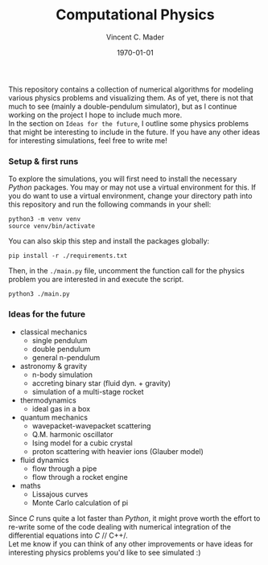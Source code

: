#+latex_class: article
#+latex_class_options: a4paper
#+latex_compiler: pdflatex
#+latex_class_options:
#+latex_header: \input{/home/vinc/docs/LaTeX/reportheader.tex}
#+latex_header_extra: \setlength{\parindent}{0pt}
#+description:
#+keywords:
#+subtitle:
#+date: \today

#+TITLE: Computational Physics
#+AUTHOR: Vincent C. Mader
#+PROPERTY: header-args :tangle ./zshrc
# #+OPTIONS: \n:t

This repository contains a collection of numerical algorithms for modeling
various physics problems and visualizing them. As of yet, there is not that
much to see (mainly a double-pendulum simulator), but as I continue working on
the project I hope to include much more.
\\
In the section on =Ideas for the future=, I outline some physics problems that
might be interesting to include in the future. If you have any other ideas
for interesting simulations, feel free to write me!

*** Setup & first runs
To explore the simulations, you will first need to install the necessary
/Python/ packages. You may or may not use a virtual environment for this.
If you do want to use a virtual environment, change your directory path
into this repository and run the following commands in your shell:

#+begin_src shell
python3 -m venv venv
source venv/bin/activate
#+end_src

You can also skip this step and install the packages globally:

#+begin_src shell
pip install -r ./requirements.txt
#+end_src

Then, in the ~./main.py~ file, uncomment the function call for the physics
problem you are interested in and execute the script.

#+begin_src shell
python3 ./main.py
#+end_src

*** Ideas for the future
- classical mechanics
  + single pendulum
  + double pendulum
  + general n-pendulum
- astronomy & gravity
  + n-body simulation
  + accreting binary star (fluid dyn. + gravity)
  + simulation of a multi-stage rocket
- thermodynamics
  + ideal gas in a box
- quantum mechanics
  + wavepacket-wavepacket scattering
  + Q.M. harmonic oscillator
  + Ising model for a cubic crystal
  + proton scattering with heavier ions (Glauber model)
- fluid dynamics
  + flow through a pipe
  + flow through a rocket engine
- maths
  + Lissajous curves
  + Monte Carlo calculation of pi

Since /C/ runs quite a lot faster than /Python/, it might prove worth the
effort to re-write some of the code dealing with numerical integration
of the differential equations into /C/ // C++/.
\\
Let me know if you can think of any other improvements or have ideas for
interesting physics problems you'd like to see simulated :)
